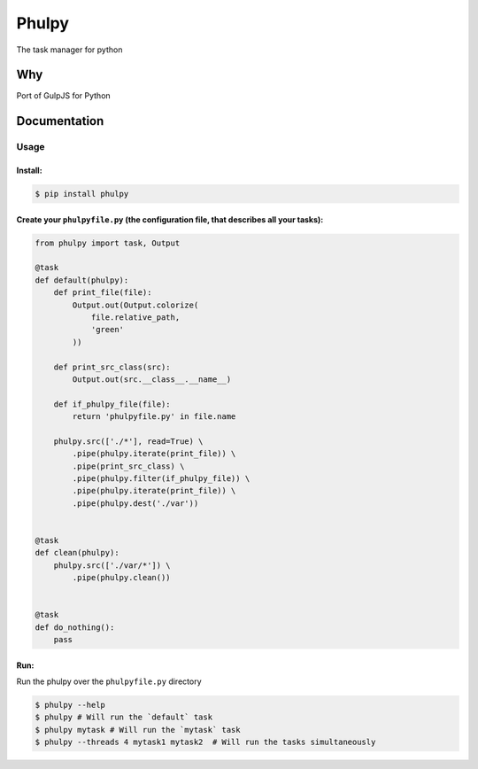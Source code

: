Phulpy
======

The task manager for python

Why
~~~

Port of GulpJS for Python

Documentation
~~~~~~~~~~~~~

Usage
^^^^^

Install:
''''''''

.. code:: bash

   $ pip install phulpy

Create your ``phulpyfile.py`` (the configuration file, that describes all your tasks):
''''''''''''''''''''''''''''''''''''''''''''''''''''''''''''''''''''''''''''''''''''''

.. code:: python

   from phulpy import task, Output

   @task
   def default(phulpy):
       def print_file(file):
           Output.out(Output.colorize(
               file.relative_path,
               'green'
           ))

       def print_src_class(src):
           Output.out(src.__class__.__name__)

       def if_phulpy_file(file):
           return 'phulpyfile.py' in file.name

       phulpy.src(['./*'], read=True) \
           .pipe(phulpy.iterate(print_file)) \
           .pipe(print_src_class) \
           .pipe(phulpy.filter(if_phulpy_file)) \
           .pipe(phulpy.iterate(print_file)) \
           .pipe(phulpy.dest('./var'))


   @task
   def clean(phulpy):
       phulpy.src(['./var/*']) \
           .pipe(phulpy.clean())


   @task
   def do_nothing():
       pass

Run:
''''

Run the phulpy over the ``phulpyfile.py`` directory

.. code:: bash

   $ phulpy --help
   $ phulpy # Will run the `default` task
   $ phulpy mytask # Will run the `mytask` task
   $ phulpy --threads 4 mytask1 mytask2  # Will run the tasks simultaneously
